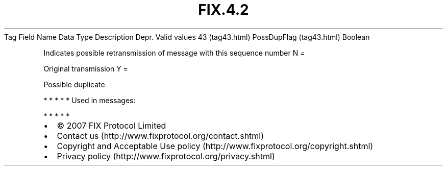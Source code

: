 .TH FIX.4.2 "" "" "Tag #43"
Tag
Field Name
Data Type
Description
Depr.
Valid values
43 (tag43.html)
PossDupFlag (tag43.html)
Boolean
.PP
Indicates possible retransmission of message with this sequence
number
N
=
.PP
Original transmission
Y
=
.PP
Possible duplicate
.PP
   *   *   *   *   *
Used in messages:
.PP
   *   *   *   *   *
.PP
.PP
.IP \[bu] 2
© 2007 FIX Protocol Limited
.IP \[bu] 2
Contact us (http://www.fixprotocol.org/contact.shtml)
.IP \[bu] 2
Copyright and Acceptable Use policy (http://www.fixprotocol.org/copyright.shtml)
.IP \[bu] 2
Privacy policy (http://www.fixprotocol.org/privacy.shtml)
